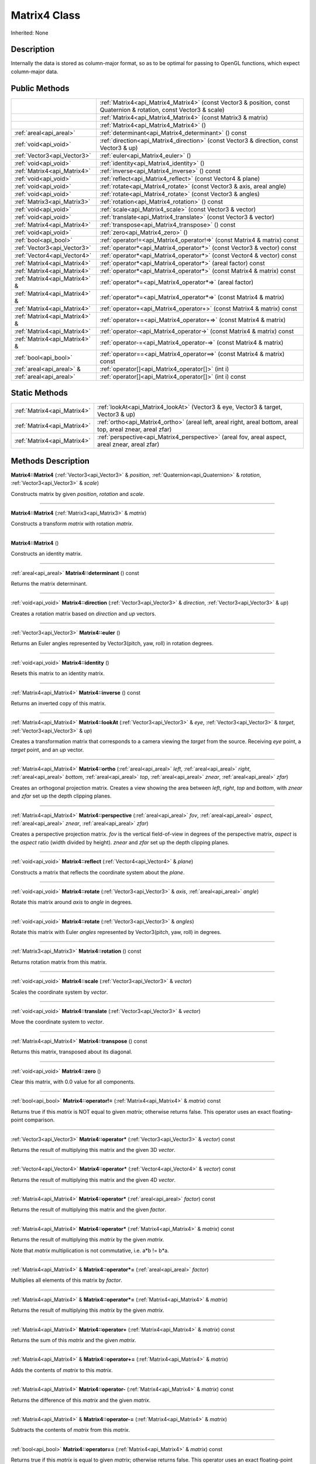 .. _api_Matrix4:
Matrix4 Class
================

Inherited: None

.. _api_Matrix4_description:
Description
-----------

Internally the data is stored as column-major format, so as to be optimal for passing to OpenGL functions, which expect column-major data.



.. _api_Matrix4_public:
Public Methods
--------------

+-------------------------------+--------------------------------------------------------------------------------------------------------------------+
|                               | :ref:`Matrix4<api_Matrix4_Matrix4>` (const Vector3 & position, const Quaternion & rotation, const Vector3 & scale) |
+-------------------------------+--------------------------------------------------------------------------------------------------------------------+
|                               | :ref:`Matrix4<api_Matrix4_Matrix4>` (const Matrix3 & matrix)                                                       |
+-------------------------------+--------------------------------------------------------------------------------------------------------------------+
|                               | :ref:`Matrix4<api_Matrix4_Matrix4>` ()                                                                             |
+-------------------------------+--------------------------------------------------------------------------------------------------------------------+
|       :ref:`areal<api_areal>` | :ref:`determinant<api_Matrix4_determinant>` () const                                                               |
+-------------------------------+--------------------------------------------------------------------------------------------------------------------+
|         :ref:`void<api_void>` | :ref:`direction<api_Matrix4_direction>` (const Vector3 & direction, const Vector3 & up)                            |
+-------------------------------+--------------------------------------------------------------------------------------------------------------------+
|   :ref:`Vector3<api_Vector3>` | :ref:`euler<api_Matrix4_euler>` ()                                                                                 |
+-------------------------------+--------------------------------------------------------------------------------------------------------------------+
|         :ref:`void<api_void>` | :ref:`identity<api_Matrix4_identity>` ()                                                                           |
+-------------------------------+--------------------------------------------------------------------------------------------------------------------+
|   :ref:`Matrix4<api_Matrix4>` | :ref:`inverse<api_Matrix4_inverse>` () const                                                                       |
+-------------------------------+--------------------------------------------------------------------------------------------------------------------+
|         :ref:`void<api_void>` | :ref:`reflect<api_Matrix4_reflect>` (const Vector4 & plane)                                                        |
+-------------------------------+--------------------------------------------------------------------------------------------------------------------+
|         :ref:`void<api_void>` | :ref:`rotate<api_Matrix4_rotate>` (const Vector3 & axis, areal  angle)                                             |
+-------------------------------+--------------------------------------------------------------------------------------------------------------------+
|         :ref:`void<api_void>` | :ref:`rotate<api_Matrix4_rotate>` (const Vector3 & angles)                                                         |
+-------------------------------+--------------------------------------------------------------------------------------------------------------------+
|   :ref:`Matrix3<api_Matrix3>` | :ref:`rotation<api_Matrix4_rotation>` () const                                                                     |
+-------------------------------+--------------------------------------------------------------------------------------------------------------------+
|         :ref:`void<api_void>` | :ref:`scale<api_Matrix4_scale>` (const Vector3 & vector)                                                           |
+-------------------------------+--------------------------------------------------------------------------------------------------------------------+
|         :ref:`void<api_void>` | :ref:`translate<api_Matrix4_translate>` (const Vector3 & vector)                                                   |
+-------------------------------+--------------------------------------------------------------------------------------------------------------------+
|   :ref:`Matrix4<api_Matrix4>` | :ref:`transpose<api_Matrix4_transpose>` () const                                                                   |
+-------------------------------+--------------------------------------------------------------------------------------------------------------------+
|         :ref:`void<api_void>` | :ref:`zero<api_Matrix4_zero>` ()                                                                                   |
+-------------------------------+--------------------------------------------------------------------------------------------------------------------+
|         :ref:`bool<api_bool>` | :ref:`operator!=<api_Matrix4_operator!=>` (const Matrix4 & matrix) const                                           |
+-------------------------------+--------------------------------------------------------------------------------------------------------------------+
|   :ref:`Vector3<api_Vector3>` | :ref:`operator*<api_Matrix4_operator*>` (const Vector3 & vector) const                                             |
+-------------------------------+--------------------------------------------------------------------------------------------------------------------+
|   :ref:`Vector4<api_Vector4>` | :ref:`operator*<api_Matrix4_operator*>` (const Vector4 & vector) const                                             |
+-------------------------------+--------------------------------------------------------------------------------------------------------------------+
|   :ref:`Matrix4<api_Matrix4>` | :ref:`operator*<api_Matrix4_operator*>` (areal  factor) const                                                      |
+-------------------------------+--------------------------------------------------------------------------------------------------------------------+
|   :ref:`Matrix4<api_Matrix4>` | :ref:`operator*<api_Matrix4_operator*>` (const Matrix4 & matrix) const                                             |
+-------------------------------+--------------------------------------------------------------------------------------------------------------------+
| :ref:`Matrix4<api_Matrix4>` & | :ref:`operator*=<api_Matrix4_operator*=>` (areal  factor)                                                          |
+-------------------------------+--------------------------------------------------------------------------------------------------------------------+
| :ref:`Matrix4<api_Matrix4>` & | :ref:`operator*=<api_Matrix4_operator*=>` (const Matrix4 & matrix)                                                 |
+-------------------------------+--------------------------------------------------------------------------------------------------------------------+
|   :ref:`Matrix4<api_Matrix4>` | :ref:`operator+<api_Matrix4_operator+>` (const Matrix4 & matrix) const                                             |
+-------------------------------+--------------------------------------------------------------------------------------------------------------------+
| :ref:`Matrix4<api_Matrix4>` & | :ref:`operator+=<api_Matrix4_operator+=>` (const Matrix4 & matrix)                                                 |
+-------------------------------+--------------------------------------------------------------------------------------------------------------------+
|   :ref:`Matrix4<api_Matrix4>` | :ref:`operator-<api_Matrix4_operator->` (const Matrix4 & matrix) const                                             |
+-------------------------------+--------------------------------------------------------------------------------------------------------------------+
| :ref:`Matrix4<api_Matrix4>` & | :ref:`operator-=<api_Matrix4_operator-=>` (const Matrix4 & matrix)                                                 |
+-------------------------------+--------------------------------------------------------------------------------------------------------------------+
|         :ref:`bool<api_bool>` | :ref:`operator==<api_Matrix4_operator==>` (const Matrix4 & matrix) const                                           |
+-------------------------------+--------------------------------------------------------------------------------------------------------------------+
|     :ref:`areal<api_areal>` & | :ref:`operator[]<api_Matrix4_operator[]>` (int  i)                                                                 |
+-------------------------------+--------------------------------------------------------------------------------------------------------------------+
|       :ref:`areal<api_areal>` | :ref:`operator[]<api_Matrix4_operator[]>` (int  i) const                                                           |
+-------------------------------+--------------------------------------------------------------------------------------------------------------------+



.. _api_Matrix4_static:
Static Methods
--------------

+-----------------------------+-------------------------------------------------------------------------------------------------------------------+
| :ref:`Matrix4<api_Matrix4>` | :ref:`lookAt<api_Matrix4_lookAt>` (Vector3 & eye, Vector3 & target, Vector3 & up)                                 |
+-----------------------------+-------------------------------------------------------------------------------------------------------------------+
| :ref:`Matrix4<api_Matrix4>` | :ref:`ortho<api_Matrix4_ortho>` (areal  left, areal  right, areal  bottom, areal  top, areal  znear, areal  zfar) |
+-----------------------------+-------------------------------------------------------------------------------------------------------------------+
| :ref:`Matrix4<api_Matrix4>` | :ref:`perspective<api_Matrix4_perspective>` (areal  fov, areal  aspect, areal  znear, areal  zfar)                |
+-----------------------------+-------------------------------------------------------------------------------------------------------------------+

.. _api_Matrix4_methods:
Methods Description
-------------------

.. _api_Matrix4_Matrix4:

**Matrix4::Matrix4** (:ref:`Vector3<api_Vector3>` & *position*, :ref:`Quaternion<api_Quaternion>` & *rotation*, :ref:`Vector3<api_Vector3>` & *scale*)

Constructs matrix by given *position*, *rotation* and *scale*.

----

.. _api_Matrix4_Matrix4:

**Matrix4::Matrix4** (:ref:`Matrix3<api_Matrix3>` & *matrix*)

Constructs a transform *matrix* with rotation *matrix*.

----

.. _api_Matrix4_Matrix4:

**Matrix4::Matrix4** ()

Constructs an identity matrix.

----

.. _api_Matrix4_determinant:

:ref:`areal<api_areal>`  **Matrix4::determinant** () const

Returns the matrix determinant.

----

.. _api_Matrix4_direction:

:ref:`void<api_void>`  **Matrix4::direction** (:ref:`Vector3<api_Vector3>` & *direction*, :ref:`Vector3<api_Vector3>` & *up*)

Creates a rotation matrix based on *direction* and *up* vectors.

----

.. _api_Matrix4_euler:

:ref:`Vector3<api_Vector3>`  **Matrix4::euler** ()

Returns an Euler angles represented by Vector3(pitch, yaw, roll) in rotation degrees.

----

.. _api_Matrix4_identity:

:ref:`void<api_void>`  **Matrix4::identity** ()

Resets this matrix to an identity matrix.

----

.. _api_Matrix4_inverse:

:ref:`Matrix4<api_Matrix4>`  **Matrix4::inverse** () const

Returns an inverted copy of this matrix.

----

.. _api_Matrix4_lookAt:

:ref:`Matrix4<api_Matrix4>`  **Matrix4::lookAt** (:ref:`Vector3<api_Vector3>` & *eye*, :ref:`Vector3<api_Vector3>` & *target*, :ref:`Vector3<api_Vector3>` & *up*)

Creates a transformation matrix that corresponds to a camera viewing the *target* from the source. Receiving *eye* point, a *target* point, and an *up* vector.

----

.. _api_Matrix4_ortho:

:ref:`Matrix4<api_Matrix4>`  **Matrix4::ortho** (:ref:`areal<api_areal>`  *left*, :ref:`areal<api_areal>`  *right*, :ref:`areal<api_areal>`  *bottom*, :ref:`areal<api_areal>`  *top*, :ref:`areal<api_areal>`  *znear*, :ref:`areal<api_areal>`  *zfar*)

Creates an orthogonal projection matrix. Creates a view showing the area between *left*, *right*, *top* and *bottom*, with *znear* and *zfar* set up the depth clipping planes.

----

.. _api_Matrix4_perspective:

:ref:`Matrix4<api_Matrix4>`  **Matrix4::perspective** (:ref:`areal<api_areal>`  *fov*, :ref:`areal<api_areal>`  *aspect*, :ref:`areal<api_areal>`  *znear*, :ref:`areal<api_areal>`  *zfar*)

Creates a perspective projection matrix. *fov* is the vertical field-of-view in degrees of the perspective matrix, *aspect* is the *aspect* ratio (width divided by height). *znear* and *zfar* set up the depth clipping planes.

----

.. _api_Matrix4_reflect:

:ref:`void<api_void>`  **Matrix4::reflect** (:ref:`Vector4<api_Vector4>` & *plane*)

Constructs a matrix that reflects the coordinate system about the *plane*.

----

.. _api_Matrix4_rotate:

:ref:`void<api_void>`  **Matrix4::rotate** (:ref:`Vector3<api_Vector3>` & *axis*, :ref:`areal<api_areal>`  *angle*)

Rotate this matrix around *axis* to *angle* in degrees.

----

.. _api_Matrix4_rotate:

:ref:`void<api_void>`  **Matrix4::rotate** (:ref:`Vector3<api_Vector3>` & *angles*)

Rotate this matrix with Euler *angles* represented by Vector3(pitch, yaw, roll) in degrees.

----

.. _api_Matrix4_rotation:

:ref:`Matrix3<api_Matrix3>`  **Matrix4::rotation** () const

Returns rotation matrix from this matrix.

----

.. _api_Matrix4_scale:

:ref:`void<api_void>`  **Matrix4::scale** (:ref:`Vector3<api_Vector3>` & *vector*)

Scales the coordinate system by *vector*.

----

.. _api_Matrix4_translate:

:ref:`void<api_void>`  **Matrix4::translate** (:ref:`Vector3<api_Vector3>` & *vector*)

Move the coordinate system to *vector*.

----

.. _api_Matrix4_transpose:

:ref:`Matrix4<api_Matrix4>`  **Matrix4::transpose** () const

Returns this matrix, transposed about its diagonal.

----

.. _api_Matrix4_zero:

:ref:`void<api_void>`  **Matrix4::zero** ()

Clear this matrix, with 0.0 value for all components.

----

.. _api_Matrix4_operator!=:

:ref:`bool<api_bool>`  **Matrix4::operator!=** (:ref:`Matrix4<api_Matrix4>` & *matrix*) const

Returns true if this *matrix* is NOT equal to given *matrix*; otherwise returns false. This operator uses an exact floating-point comparison.

----

.. _api_Matrix4_operator*:

:ref:`Vector3<api_Vector3>`  **Matrix4::operator*** (:ref:`Vector3<api_Vector3>` & *vector*) const

Returns the result of multiplying this matrix and the given 3D *vector*.

----

.. _api_Matrix4_operator*:

:ref:`Vector4<api_Vector4>`  **Matrix4::operator*** (:ref:`Vector4<api_Vector4>` & *vector*) const

Returns the result of multiplying this matrix and the given 4D *vector*.

----

.. _api_Matrix4_operator*:

:ref:`Matrix4<api_Matrix4>`  **Matrix4::operator*** (:ref:`areal<api_areal>`  *factor*) const

Returns the result of multiplying this matrix and the given *factor*.

----

.. _api_Matrix4_operator*:

:ref:`Matrix4<api_Matrix4>`  **Matrix4::operator*** (:ref:`Matrix4<api_Matrix4>` & *matrix*) const

Returns the result of multiplying this *matrix* by the given *matrix*.

Note that *matrix* multiplication is not commutative, i.e. a*b != b*a.

----

.. _api_Matrix4_operator*=:

:ref:`Matrix4<api_Matrix4>` & **Matrix4::operator*=** (:ref:`areal<api_areal>`  *factor*)

Multiplies all elements of this matrix by *factor*.

----

.. _api_Matrix4_operator*=:

:ref:`Matrix4<api_Matrix4>` & **Matrix4::operator*=** (:ref:`Matrix4<api_Matrix4>` & *matrix*)

Returns the result of multiplying this *matrix* by the given *matrix*.

----

.. _api_Matrix4_operator+:

:ref:`Matrix4<api_Matrix4>`  **Matrix4::operator+** (:ref:`Matrix4<api_Matrix4>` & *matrix*) const

Returns the sum of this *matrix* and the given *matrix*.

----

.. _api_Matrix4_operator+=:

:ref:`Matrix4<api_Matrix4>` & **Matrix4::operator+=** (:ref:`Matrix4<api_Matrix4>` & *matrix*)

Adds the contents of *matrix* to this *matrix*.

----

.. _api_Matrix4_operator-:

:ref:`Matrix4<api_Matrix4>`  **Matrix4::operator-** (:ref:`Matrix4<api_Matrix4>` & *matrix*) const

Returns the difference of this *matrix* and the given *matrix*.

----

.. _api_Matrix4_operator-=:

:ref:`Matrix4<api_Matrix4>` & **Matrix4::operator-=** (:ref:`Matrix4<api_Matrix4>` & *matrix*)

Subtracts the contents of *matrix* from this *matrix*.

----

.. _api_Matrix4_operator==:

:ref:`bool<api_bool>`  **Matrix4::operator==** (:ref:`Matrix4<api_Matrix4>` & *matrix*) const

Returns true if this *matrix* is equal to given *matrix*; otherwise returns false. This operator uses an exact floating-point comparison.

----

.. _api_Matrix4_operator[]:

:ref:`areal<api_areal>` & **Matrix4::operator[]** (:ref:`int<api_int>`  *i*)

Returns the component of the matrix at *i*ndex position *i* as a modifiable reference. *i* must be a valid *i*ndex position *i*n the matrix (i.e., 0 <= *i* < 16). Data *i*s stored as column-major format so this function retrieving data from rows *i*n colmns.

----

.. _api_Matrix4_operator[]:

:ref:`areal<api_areal>`  **Matrix4::operator[]** (:ref:`int<api_int>`  *i*) const

Returns the component of the matrix at *i*ndex position. *i* must be a valid *i*ndex position *i*n the matrix (i.e., 0 <= *i* < 16). Data *i*s stored as column-major format so this function retrieving data from rows *i*n colmns.

----


